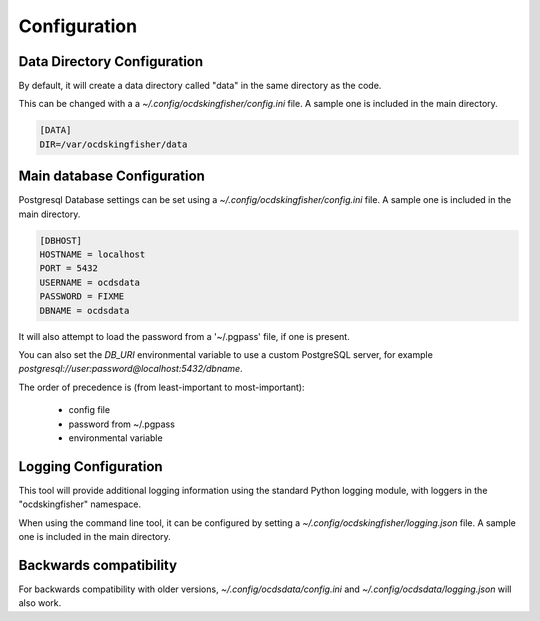 Configuration
=============

Data Directory Configuration
----------------------------

By default, it will create a data directory called "data" in the same directory as the code.

This can be changed with a a `~/.config/ocdskingfisher/config.ini` file. A sample one is included in the
main directory.


.. code-block:: ini

    [DATA]
    DIR=/var/ocdskingfisher/data


Main database Configuration
---------------------------

Postgresql Database settings can be set using a `~/.config/ocdskingfisher/config.ini` file. A sample one is included in the
main directory.


.. code-block:: ini

    [DBHOST]
    HOSTNAME = localhost
    PORT = 5432
    USERNAME = ocdsdata
    PASSWORD = FIXME
    DBNAME = ocdsdata

It will also attempt to load the password from a '~/.pgpass' file, if one is present.

You can also set the `DB_URI` environmental variable to use a custom PostgreSQL server, for example
`postgresql://user:password@localhost:5432/dbname`.

The order of precedence is (from least-important to most-important):

  -  config file
  -  password from ~/.pgpass
  -  environmental variable


Logging Configuration
---------------------

This tool will provide additional logging information using the standard Python logging module, with loggers in the "ocdskingfisher"
namespace.

When using the command line tool, it can be configured by setting a `~/.config/ocdskingfisher/logging.json` file.
A sample one is included in the main directory.


Backwards compatibility
-----------------------

For backwards compatibility with older versions, `~/.config/ocdsdata/config.ini` and `~/.config/ocdsdata/logging.json` will also work.


